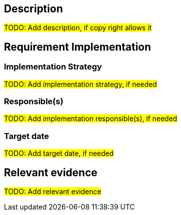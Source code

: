 == Description

#TODO: Add description, if copy right allows it#

== Requirement Implementation

=== Implementation Strategy

#TODO: Add implementation strategy, if needed#

=== Responsible(s)

#TODO: Add implementation responsible(s), if needed#

=== Target date

#TODO: Add target date, if needed#

== Relevant evidence

#TODO: Add relevant evidence#